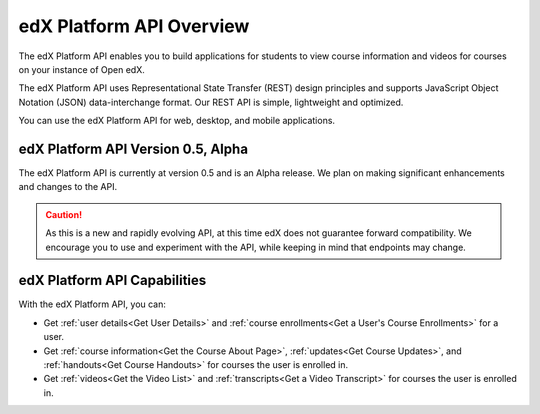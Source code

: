 .. _edX Platform API Overview:

################################################
edX Platform API Overview
################################################

The edX Platform API enables you to build applications for students to view
course information and videos for courses on your instance of Open edX.

The edX Platform API uses Representational State Transfer (REST) design
principles and supports JavaScript Object Notation (JSON) data-interchange
format. Our REST API is simple, lightweight and optimized.

You can use the edX Platform API for web, desktop, and mobile applications. 


*************************************
edX Platform API Version 0.5, Alpha
*************************************

The edX Platform API is currently at version 0.5 and is an Alpha release. We
plan on making significant enhancements and changes to the API. 

.. caution::
 As this is a new and rapidly evolving API, at this time edX does not guarantee
 forward compatibility. We encourage you to use and experiment with the API,
 while keeping in mind that endpoints may change.

******************************
edX Platform API Capabilities
******************************

With the edX Platform API, you can:

* Get :ref:`user details<Get User Details>` and :ref:`course enrollments<Get a
  User's Course Enrollments>` for a user.

* Get :ref:`course information<Get the Course About Page>`, :ref:`updates<Get
  Course Updates>`, and :ref:`handouts<Get Course Handouts>` for courses the
  user is enrolled in.

* Get :ref:`videos<Get the Video List>` and :ref:`transcripts<Get a Video
  Transcript>` for courses the user is enrolled in.